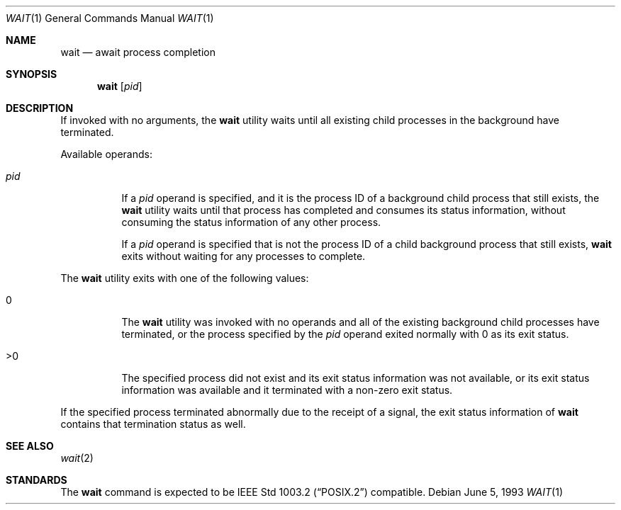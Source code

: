 .\"	$OpenBSD: wait.1,v 1.6 2000/10/26 00:37:03 aaron Exp $
.\"	$NetBSD: wait.1,v 1.2 1994/11/30 08:35:03 jtc Exp $
.\"
.\" Copyright (c) 1991, 1993
.\"	The Regents of the University of California.  All rights reserved.
.\"
.\" Redistribution and use in source and binary forms, with or without
.\" modification, are permitted provided that the following conditions
.\" are met:
.\" 1. Redistributions of source code must retain the above copyright
.\"    notice, this list of conditions and the following disclaimer.
.\" 2. Redistributions in binary form must reproduce the above copyright
.\"    notice, this list of conditions and the following disclaimer in the
.\"    documentation and/or other materials provided with the distribution.
.\" 3. Neither the name of the University nor the names of its contributors
.\"    may be used to endorse or promote products derived from this software
.\"    without specific prior written permission.
.\"
.\" THIS SOFTWARE IS PROVIDED BY THE REGENTS AND CONTRIBUTORS ``AS IS'' AND
.\" ANY EXPRESS OR IMPLIED WARRANTIES, INCLUDING, BUT NOT LIMITED TO, THE
.\" IMPLIED WARRANTIES OF MERCHANTABILITY AND FITNESS FOR A PARTICULAR PURPOSE
.\" ARE DISCLAIMED.  IN NO EVENT SHALL THE REGENTS OR CONTRIBUTORS BE LIABLE
.\" FOR ANY DIRECT, INDIRECT, INCIDENTAL, SPECIAL, EXEMPLARY, OR CONSEQUENTIAL
.\" DAMAGES (INCLUDING, BUT NOT LIMITED TO, PROCUREMENT OF SUBSTITUTE GOODS
.\" OR SERVICES; LOSS OF USE, DATA, OR PROFITS; OR BUSINESS INTERRUPTION)
.\" HOWEVER CAUSED AND ON ANY THEORY OF LIABILITY, WHETHER IN CONTRACT, STRICT
.\" LIABILITY, OR TORT (INCLUDING NEGLIGENCE OR OTHERWISE) ARISING IN ANY WAY
.\" OUT OF THE USE OF THIS SOFTWARE, EVEN IF ADVISED OF THE POSSIBILITY OF
.\" SUCH DAMAGE.
.\"
.\"     @(#)wait.1	8.1 (Berkeley) 6/5/93
.\"
.Dd June 5, 1993
.Dt WAIT 1
.Os
.Sh NAME
.Nm wait
.Nd await process completion
.Sh SYNOPSIS
.Nm wait
.Op Ar pid
.Sh DESCRIPTION
If invoked with no arguments, the
.Nm
utility waits until all existing child processes in the background
have terminated.
.Pp
Available operands:
.Bl -tag -width Ds
.It Ar pid
If a
.Ar pid
operand is specified, and it is the process ID of a
background child process that still exists, the
.Nm
utility waits until that process has completed and consumes its status
information, without consuming the status information of any other process.
.Pp
If a
.Ar pid
operand is specified that is not the process ID of
a child background process that still exists,
.Nm
exits without waiting for any processes to complete.
.El
.Pp
The
.Nm
utility exits with one of the following values:
.Bl -tag -width Ds
.It \&0
The
.Nm
utility was invoked with no operands and all of the existing background
child processes have terminated, or the process specified by the
.Ar pid
operand exited normally with 0 as its exit status.
.It \&>\&0
The specified process did not exist and its exit status information was not
available, or its exit status information was available and it terminated with
a non-zero exit status.
.El
.Pp
If the specified process terminated abnormally due to the receipt of a signal,
the exit status information of
.Nm
contains that termination status as well.
.Sh SEE ALSO
.Xr wait 2
.Sh STANDARDS
The
.Nm
command is expected to be
.St -p1003.2
compatible.
